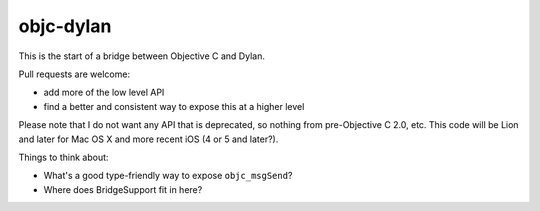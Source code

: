 objc-dylan
==========

This is the start of a bridge between Objective C and Dylan.

Pull requests are welcome:

- add more of the low level API
- find a better and consistent way to expose this at a
  higher level

Please note that I do not want any API that is deprecated, so
nothing from pre-Objective C 2.0, etc.  This code will be Lion
and later for Mac OS X and more recent iOS (4 or 5 and later?).

Things to think about:

- What's a good type-friendly way to expose ``objc_msgSend``?
- Where does BridgeSupport fit in here?
